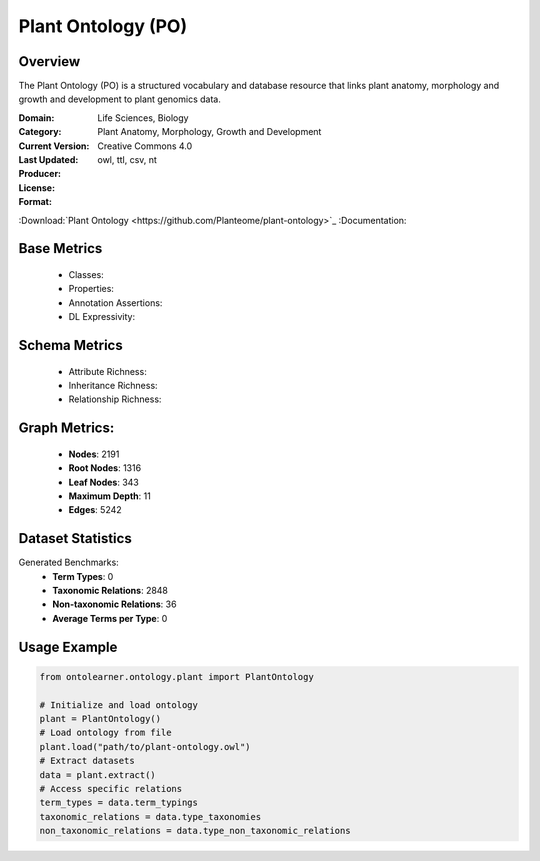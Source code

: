 Plant Ontology (PO)
==================

Overview
-----------------
The Plant Ontology (PO) is a structured vocabulary and database resource that links plant anatomy,
morphology and growth and development to plant genomics data.

:Domain: Life Sciences, Biology
:Category: Plant Anatomy, Morphology, Growth and Development
:Current Version:
:Last Updated:
:Producer:
:License: Creative Commons 4.0
:Format: owl, ttl, csv, nt
:Download:`Plant Ontology <https://github.com/Planteome/plant-ontology>`_
:Documentation:

Base Metrics
---------------
    - Classes:
    - Properties:
    - Annotation Assertions:
    - DL Expressivity:

Schema Metrics
---------------
    - Attribute Richness:
    - Inheritance Richness:
    - Relationship Richness:

Graph Metrics:
------------------
    - **Nodes**: 2191
    - **Root Nodes**: 1316
    - **Leaf Nodes**: 343
    - **Maximum Depth**: 11
    - **Edges**: 5242

Dataset Statistics
------------------
Generated Benchmarks:
    * **Term Types**: 0
    * **Taxonomic Relations**: 2848
    * **Non-taxonomic Relations**: 36
    * **Average Terms per Type**: 0

Usage Example
-----------------
.. code-block:: python

    from ontolearner.ontology.plant import PlantOntology

    # Initialize and load ontology
    plant = PlantOntology()
    # Load ontology from file
    plant.load("path/to/plant-ontology.owl")
    # Extract datasets
    data = plant.extract()
    # Access specific relations
    term_types = data.term_typings
    taxonomic_relations = data.type_taxonomies
    non_taxonomic_relations = data.type_non_taxonomic_relations
